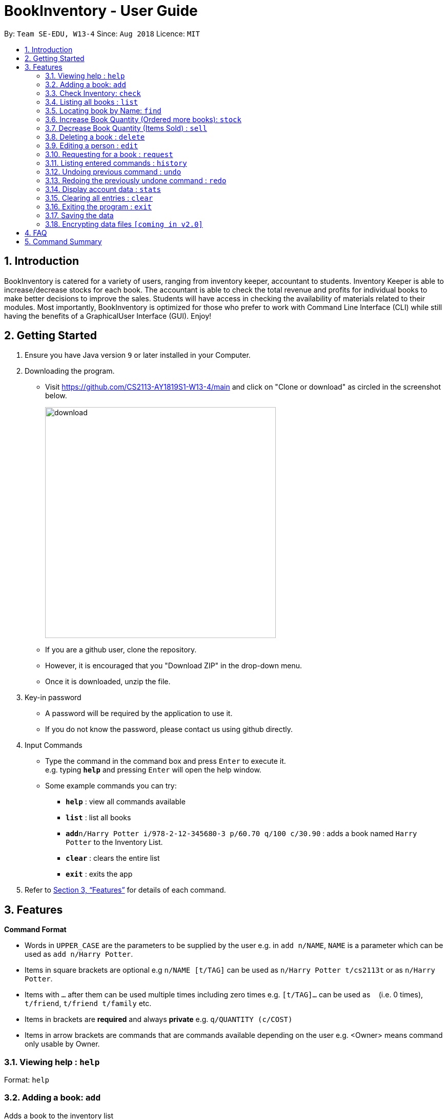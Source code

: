 = BookInventory - User Guide
:site-section: UserGuide
:toc:
:toc-title:
:toc-placement: preamble
:sectnums:
:imagesDir: images
:stylesDir: stylesheets
:xrefstyle: full
:experimental:
ifdef::env-github[]
:tip-caption: :bulb:
:note-caption: :information_source:
endif::[]
:repoURL: http://github.com/CS2113-AY1819S1-W13-4/main

By: `Team SE-EDU, W13-4`      Since: `Aug 2018`      Licence: `MIT`

== Introduction

BookInventory is catered for a variety of users, ranging from inventory keeper,
accountant to students. Inventory Keeper is able to increase/decrease stocks for each book.
The accountant is able to check the total revenue and profits for individual books to make
better decisions to improve the sales. Students will have access in checking the availability
of materials related to their modules. Most importantly, BookInventory is optimized for those
who prefer to work with Command Line Interface (CLI) while still having the benefits of a
GraphicalUser Interface (GUI). Enjoy!

== Getting Started

.  Ensure you have Java version `9` or later installed in your Computer.
.  Downloading the program.
* Visit https://github.com/CS2113-AY1819S1-W13-4/main and click on "Clone or download" as circled in the screenshot below.
+
image::download.png[width="450", align="left"]
+
* If you are a github user, clone the repository.
* However, it is encouraged that you "Download ZIP" in the drop-down menu.
* Once it is downloaded, unzip the file.
. Key-in password
* A password will be required by the application to use it.
* If you do not know the password, please contact us using github directly.
. Input Commands
* Type the command in the command box and press kbd:[Enter] to execute it. +
e.g. typing *`help`* and pressing kbd:[Enter] will open the help window.
* Some example commands you can try:

** *`help`* : view all commands available
** *`list`* : list all books
** **`add`**`n/Harry Potter i/978-2-12-345680-3 p/60.70 q/100 c/30.90` : adds a book named `Harry Potter` to the Inventory List.
** *`clear`* : clears the entire list
** *`exit`* : exits the app

.  Refer to <<Features>> for details of each command.


[[Features]]
== Features

====
*Command Format*

* Words in `UPPER_CASE` are the parameters to be supplied by the user e.g. in `add n/NAME`, `NAME` is a parameter which can be used as `add n/Harry Potter`.
* Items in square brackets are optional e.g `n/NAME [t/TAG]` can be used as `n/Harry Potter t/cs2113t` or as `n/Harry Potter`.
* Items with `…`​ after them can be used multiple times including zero times e.g. `[t/TAG]...` can be used as `{nbsp}` (i.e. 0 times), `t/friend`, `t/friend t/family` etc.
* Items in brackets are *required* and always *private* e.g. `q/QUANTITY (c/COST)`
* Items in arrow brackets are commands that are commands available depending on the user e.g. <Owner> means command only usable by Owner.
====

=== Viewing help : `help`

Format: `help`

=== Adding a book: `add`

Adds a book to the inventory list +
Format: `add n/NAME i/ISBN13 p/PRICE q/QUANTITY (c/COST) [t/TAG]...`

[TIP]
A book can have any number of tags (including 0)

Examples:

* `add n/Harry Potter i/978-2-12-345680-3 p/60.70 q/100 c/30.90 t/difficult`
* `add n/Lord of the Rings i/978-2-12-345123-3 p/59.90 q/271 c/20.99`

=== Check Inventory: `check`

Finds books with quantity less than or equal to the given input value. List of books displayed in ascending order based on quantity left +
Format: `check QUANTITY`

Example:

* `check 4` +
Displays list of all books with quantity less than or equal to 4.

=== Listing all books : `list`

Shows a list of all books in the inventory list. +
Format: `list`

=== Locating book by Name: `find`

Finds books which names contain any of the given keywords from the inventory. +
Format: `find KEYWORD [MORE KEYWORDS]`

****
* The search is case insensitive. e.g `hans` will match `Hans`
* The order of the keywords does not matter. e.g. `Hans Bo` will match `Bo Hans`
* Only the name is searched.
* Only full words will be matched e.g. `Han` will not match `Hans`
* bOOKS matching at least one keyword will be returned (i.e. `OR` search). e.g. `Hans Bo` will return `Hans Gruber`, `Bo Yang`
****

Example:

* `find Biology` +
Returns `biology`
* `find Biology Chemistry` +
Returns any books having names `Biology` or `Chemistry`

=== Increase Book Quantity (Ordered more books): `stock`

Increase an existing book quantity in the inventory list. +
Format: `stock INDEX q/QUANTITY` OR `stock i/ISBN13 q/QUANTITY`

****
* Increase the stock at the specified `INDEX`. The index refers to the index number shown in the displayed inventory list. The index *must be a positive integer* 1, 2, 3, ...
* Increase the quantity of the book with the respective ISBN. ISBN is *unique* to each book
* Existing quantity will be increase by the input value.
****

Examples:

* `list` +
`stock 2 q/6` +
Increase the quantity available of the 2nd book by 6.
* `stock i/978-2-12-345680-3 q/5` +
Increase the quantity available for the book with the corresponding ISBN13 by 5.

=== Decrease Book Quantity (Items Sold) : `sell`

Decrease an existing book quantity in the inventory list. +
Format: `sell INDEX q/QUANTITY` OR `sell i/ISBN13 q/QUANTITY`

****
* Decrease the quantity at the specified `INDEX`. The index refers to the index number shown in the displayed inventory list. The index *must be a positive integer* 1, 2, 3, ...
* Decrease the quantity of the book with the respective ISBN. ISBN is *unique* to each book
* Existing quantity will decrease by the input value.
****

Examples:

* `list` +
`sell 1 q/5` +
Decrease the quantity available of the 1st book by 5.
* `sell i/978-2-12-345680-3 q/4` +
Decrease the quantity available for the book with the corresponding ISBN13 by 4.

=== Deleting a book : `delete`

Deletes the specified book from the inventory list. +
Format: `delete INDEX` OR `delete i/ISBN13`

Examples:

* `list` +
`delete 2` +
Deletes the 2nd book in the displayed list.
* `delete i/978-2-12-345680-3` +
Deletes the book with the corresponding iSBN13 from the inventory list.

=== Editing a person : `edit`

Edits an existing book in the inventory book. +
Format: `edit INDEX [n/NAME] [i/ISBN] [p/PRICE] [c/COST] [t/TAG]...`

****
* Edits the book at the specified `INDEX`. The index refers to the index number shown in the displayed book list. The index *must be a positive integer* 1, 2, 3, ...
* At least one of the optional fields must be provided.
* Existing values will be updated to the input values.
* Quantity Field cannot be an input values. Use `stock` and `sell` to change Quantity Field
* When editing tags, the existing tags of the person will be removed i.e adding of tags is not cumulative.
* You can remove all the person's tags by typing `t/` without specifying any tags after it.
****

Examples:

* `edit 1 p/20 n/Chemistry` +
Edits the price and name of the 1st book to be `20` and `Chemistry` respectively.
* `edit 2 c/30 t/` +
Edits the cost of the 2nd book to be `30` and clears all existing tags.

=== Requesting for a book : `request`

Requests to purchase a book. +
Format: `request i/ISBN13 e/EMAIL q/QUANTITY`

****
* The email is for owner to confirm the order with requester.
****

Examples:

* `request i/978-2-12-345680-3 e/johnd@gmail.com q/5` +
Requests for 5 same books with the corresponding iSBN13 with requester's email johnd@gmail.com

=== Listing entered commands : `history`

Lists all the commands that you have entered in reverse chronological order. +
Format: `history`

[NOTE]
====
Pressing the kbd:[&uarr;] and kbd:[&darr;] arrows will display the previous and next input respectively in the command box.
====

// tag::undoredo[]
=== Undoing previous command : `undo`

Restores the inventory book to the state before the previous _undoable_ command was executed. +
Format: `undo`

[NOTE]
====
Undoable commands: those commands that modify the inventory book's content (`add`, `delete`, `increase`, `decrease` and `clear`).
====

Examples:

* `delete i/978-2-12-345680-3` +
`list` +
`undo` (reverses the `delete i/978-2-12-345680-3` command) +

* `check 4` +
`list` +
`undo` +
The `undo` command fails as there are no undoable commands executed previously.

* `delete i/978-2-12-345680-3` +
`clear` +
`undo` (reverses the `clear` command) +
`undo` (reverses the `delete i/978-2-12-345680-3` command) +

=== Redoing the previously undone command : `redo`

Reverses the most recent `undo` command. +
Format: `redo`

Examples:

* `delete i/978-2-12-345680-3` +
`undo` (reverses the `delete i/978-2-12-345680-3` command) +
`redo` (reapplies the `delete i/978-2-12-345680-3` command) +

* `delete i/978-2-12-345680-3` +
`redo` +
The `redo` command fails as there are no `undo` commands executed previously.

* `delete i/978-2-12-345680-3` +
`clear` +
`undo` (reverses the `clear` command) +
`undo` (reverses the `delete i/978-2-12-345680-3` command) +
`redo` (reapplies the `delete i/978-2-12-345680-3` command) +
`redo` (reapplies the `clear` command) +
// end::undoredo[]

=== Display account data : `stats`

Displays the total revenue made. +
Format: `stats`

=== Clearing all entries : `clear`

Clears all entries from the BookInventory. +
Format: `clear`

=== Exiting the program : `exit`

Exits the program. +
Format: `exit`

=== Saving the data

BookInventory data are saved in the hard disk automatically after any command that changes the data. +
There is no need to save manually.

// tag::dataencryption[]
=== Encrypting data files `[coming in v2.0]`

_{explain how the user can enable/disable data encryption}_
// end::dataencryption[]

== FAQ

*Q*: How do I transfer my data to another Computer? +
*A*: Install the app in the other computer and overwrite the empty data file it creates with the file that contains the data of your          previous Inventory Book folder. +

*Q*: How to install Java? +
*A*: Visit https://docs.oracle.com/javase/10/install/overview-jdk-10-and-jre-10-installation.html for more information +

*Q*: How do I get the latest version? +
*A*: Watch us on github [https://github.com/CS2113-AY1819S1-W13-4] to get the latest updates

== Command Summary

* *Add* : `add n/NAME i/ISBN13 p/PRICE q/QUANTITY (c/COST) [t/TAG]...` +
e.g. `add n/Harry Potter i/978-2-12-345680-3 p/60.70 q/100 c/90 t/difficult`
* *Find* : `find KEYWORD [MORE_KEYWORDS]` +
e.g. `find biology chemistry`
* *Edit* : `edit INDEX n/NAME i/ISBN13 p/PRICE c/COST [t/TAG]...` +
e.g. `edit INDEX n/Chemistry p/30.00`
* *Stock* : `stock INDEX q/QUANTITY` OR `stock i/ISBN13 q/QUANTITY` +
e.g. `stock 1 q/8` OR `stock i/978-2-12-345680-3 q/8`
* *Sell* : `sell INDEX q/QUANTITY` OR `sell i/ISBN13 q/QUANTITY` +
e.g. `sell 1 q/8` OR `sell i/978-2-12-345680-3 q/8`
* *Check* : `check QUANTITY` +
e.g. `check 4`
* *Request* : `request i/ISBN13 e/EMAIL q/QUANTITY` +
e.g. `request i/978-2-12-345680-3 e/johnd@gmail.com q/5`
* *Display Statistics* : `stats`
* *Clear* : `clear`
* *Delete* : `delete INDEX` OR `delete i/ISBN13`+
e.g. `delete 1` OR `delete i/978-2-12-345680-3`
* *List* : `list`
* *Help* : `help`
* *History* : `history`
* *Undo* : `undo`
* *Redo* : `redo`
* *Exit* : `exit`
